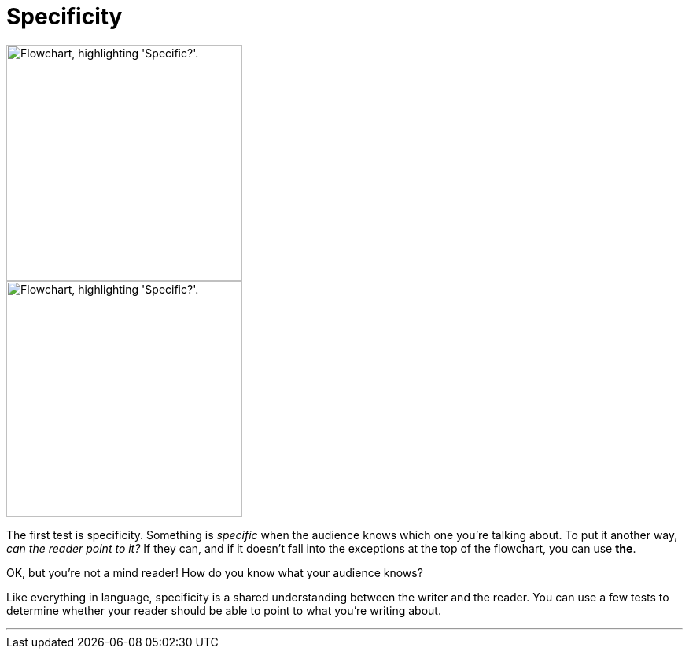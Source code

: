 = Specificity
:fragment:
:imagesdir: ../images


// ---- SLIDE ----
// tag::slide[]

// full flowchart image
image::specific-v.png["Flowchart, highlighting 'Specific?'.",300,align="center"]

// end::slide[]

// ---- EXPLANATION ----
// tag::html[]

// cropped flowchart image
[.ornamental]
image::specific-v-sm.png["Flowchart, highlighting 'Specific?'.",300,align="center"]

The first test is specificity. Something is _specific_ when the audience knows which one you're talking about. To put it another way, _can the reader point to it?_ If they can, and if it doesn't fall into the exceptions at the top of the flowchart, you can use [.blue]#*the*#.

OK, but you're not a mind reader! How do you know what your audience knows?

Like everything in language, specificity is a shared understanding between the writer and the reader. You can use a few tests to determine whether your reader should be able to point to what you're writing about.

'''

// end::html[]
